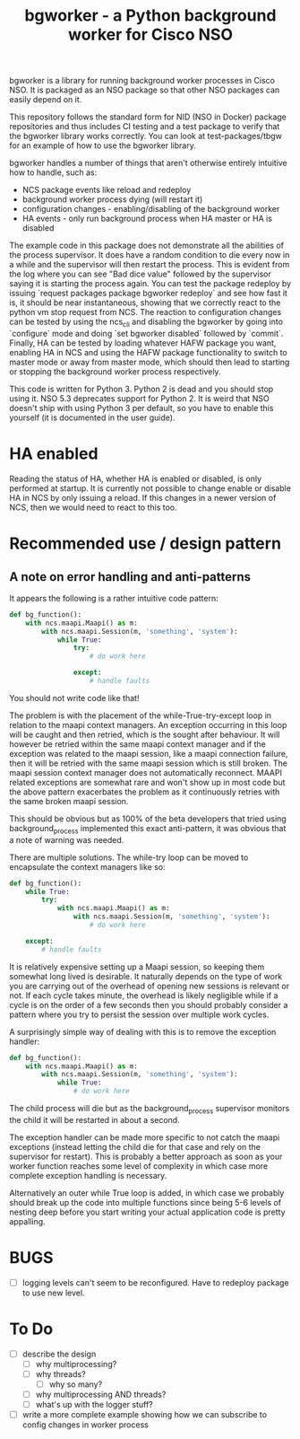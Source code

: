 #+TITLE: bgworker - a Python background worker for Cisco NSO

bgworker is a library for running background worker processes in Cisco NSO. It
is packaged as an NSO package so that other NSO packages can easily depend on
it.

This repository follows the standard form for NID (NSO in Docker) package
repositories and thus includes CI testing and a test package to verify that the
bgworker library works correctly. You can look at test-packages/tbgw for an
example of how to use the bgworker library.

bgworker handles a number of things that aren't otherwise entirely intuitive how
to handle, such as:
 - NCS package events like reload and redeploy
 - background worker process dying (will restart it)
 - configuration changes - enabling/disabling of the background worker
 - HA events - only run background process when HA master or HA is disabled

The example code in this package does not demonstrate all the abilities of the
process supervisor. It does have a random condition to die every now in a while
and the supervisor will then restart the process. This is evident from the log
where you can see "Bad dice value" followed by the supervisor saying it is
starting the process again. You can test the package redeploy by issuing
`request packages package bgworker redeploy` and see how fast it is, it should
be near instantaneous, showing that we correctly react to the python vm stop
request from NCS. The reaction to configuration changes can be tested by using
the ncs_cli and disabling the bgworker by going into `configure` mode and doing
`set bgworker disabled` followed by `commit`. Finally, HA can be tested by
loading whatever HAFW package you want, enabling HA in NCS and using the HAFW
package functionality to switch to master mode or away from master mode, which
should then lead to starting or stopping the background worker process
respectively.

This code is written for Python 3. Python 2 is dead and you should stop using
it. NSO 5.3 deprecates support for Python 2. It is weird that NSO doesn't ship
with using Python 3 per default, so you have to enable this yourself (it is
documented in the user guide).

* HA enabled
  Reading the status of HA, whether HA is enabled or disabled, is only performed
  at startup. It is currently not possible to change enable or disable HA in NCS
  by only issuing a reload. If this changes in a newer version of NCS, then we
  would need to react to this too.

* Recommended use / design pattern
** A note on error handling and anti-patterns
   It appears the following is a rather intuitive code pattern:
   #+BEGIN_SRC python
     def bg_function():
         with ncs.maapi.Maapi() as m:
             with ncs.maapi.Session(m, 'something', 'system'):
                 while True:
                     try:
                         # do work here

                     except:
                         # handle faults
   #+END_SRC

   You should not write code like that!

   The problem is with the placement of the while-True-try-except loop in
   relation to the maapi context managers. An exception occurring in this loop
   will be caught and then retried, which is the sought after behaviour. It will
   however be retried within the same maapi context manager and if the exception
   was related to the maapi session, like a maapi connection failure, then it
   will be retried with the same maapi session which is still broken. The maapi
   session context manager does not automatically reconnect. MAAPI related
   exceptions are somewhat rare and won't show up in most code but the above
   pattern exacerbates the problem as it continuously retries with the same
   broken maapi session.

   This should be obvious but as 100% of the beta developers that tried using
   background_process implemented this exact anti-pattern, it was obvious that a
   note of warning was needed.

   There are multiple solutions. The while-try loop can be moved to encapsulate
   the context managers like so:

   #+BEGIN_SRC python
     def bg_function():
         while True:
             try:
                 with ncs.maapi.Maapi() as m:
                     with ncs.maapi.Session(m, 'something', 'system'):
                         # do work here

         except:
             # handle faults
   #+END_SRC

   It is relatively expensive setting up a Maapi session, so keeping them
   somewhat long lived is desirable. It naturally depends on the type of work
   you are carrying out of the overhead of opening new sessions is relevant or
   not. If each cycle takes minute, the overhead is likely negligible while if a
   cycle is on the order of a few seconds then you should probably consider a
   pattern where you try to persist the session over multiple work cycles.

   A surprisingly simple way of dealing with this is to remove the exception
   handler:

   #+BEGIN_SRC python
     def bg_function():
         with ncs.maapi.Maapi() as m:
             with ncs.maapi.Session(m, 'something', 'system'):
                 while True:
                     # do work here
   #+END_SRC

   The child process will die but as the background_process supervisor monitors
   the child it will be restarted in about a second.

   The exception handler can be made more specific to not catch the maapi
   exceptions (instead letting the child die for that case and rely on the
   supervisor for restart). This is probably a better approach as soon as your
   worker function reaches some level of complexity in which case more complete
   exception handling is necessary.

   Alternatively an outer while True loop is added, in which case we probably
   should break up the code into multiple functions since being 5-6 levels of
   nesting deep before you start writing your actual application code is pretty
   appalling.

* BUGS
  - [ ] logging levels can't seem to be reconfigured. Have to redeploy package
    to use new level.

* To Do

- [ ] describe the design
  - [ ] why multiprocessing?
  - [ ] why threads?
    - [ ] why so many?
  - [ ] why multiprocessing AND threads?
  - [ ] what's up with the logger stuff?
- [ ] write a more complete example showing how we can subscribe to config
      changes in worker process
